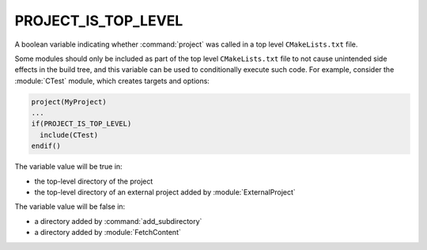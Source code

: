PROJECT_IS_TOP_LEVEL
--------------------

.. versionadded:: 3.21

A boolean variable indicating whether :command:`project` was called in a top
level ``CMakeLists.txt`` file.

Some modules should only be included as part of the top level
``CMakeLists.txt`` file to not cause unintended side effects in the build
tree, and this variable can be used to conditionally execute such code. For
example, consider the :module:`CTest` module, which creates targets and
options:

.. code-block:: cmake

  project(MyProject)
  ...
  if(PROJECT_IS_TOP_LEVEL)
    include(CTest)
  endif()

The variable value will be true in:

* the top-level directory of the project
* the top-level directory of an external project added by :module:`ExternalProject`

The variable value will be false in:

* a directory added by :command:`add_subdirectory`
* a directory added by :module:`FetchContent`
